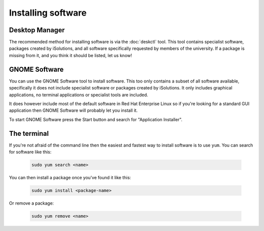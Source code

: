 Installing software
===================

Desktop Manager
---------------

The recommended method for installing software is via the :doc:`deskctl` tool.
This tool contains specialist software, packages created by iSolutions, and
all software specifically requested by members of the university. If a package
is missing from it, and you think it should be listed, let us know!

GNOME Software
--------------

You can use the GNOME Software tool to install software. This too only contains
a subset of all software available, specifically it does not include specialist
software or packages created by iSolutions. It only includes graphical
applications, no terminal applications or specialist tools are included.

It does however include most of the default software in Red Hat Enterprise 
Linux so if you're looking for a standard GUI application then GNOME
Software will probably let you install it.

To start GNOME Software press the Start button and search for "Application 
Installer". 

The terminal
------------

If you're not afraid of the command line then the easiest and fastest way to 
install software is to use ``yum``. You can search for software like this:

  
   .. code-block:: shell
    
        sudo yum search <name>

You can then install a package once you've found it like this:

   .. code-block:: shell
    
        sudo yum install <package-name>

Or remove a package:

   .. code-block:: shell
    
        sudo yum remove <name>

